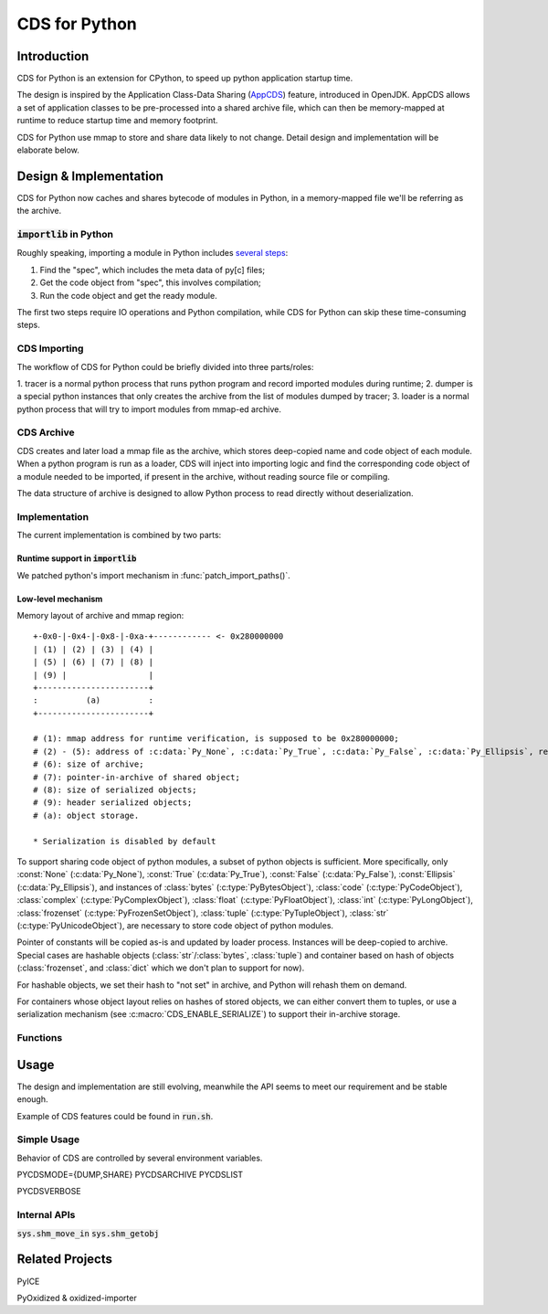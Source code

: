 CDS for Python
~~~~~~~~~~~~~~

Introduction
============

CDS for Python is an extension for CPython,
to speed up python application startup time.

The design is inspired by the Application Class-Data Sharing (AppCDS_) feature,
introduced in OpenJDK.
AppCDS allows a set of application classes to be pre-processed into a shared archive file,
which can then be memory-mapped at runtime to reduce startup time and memory footprint.

CDS for Python use mmap to store and share data likely to not change.
Detail design and implementation will be elaborate below.

Design & Implementation
=======================

CDS for Python now caches and shares bytecode of modules in Python,
in a memory-mapped file we'll be referring as the archive.

:code:`importlib` in Python
---------------------------
Roughly speaking,
importing a module in Python includes `several steps <https://docs.python.org/3/library/importlib.html#approximating-importlib-import-module>`_:

1. Find the "spec", which includes the meta data of py[c] files;
2. Get the code object from "spec", this involves compilation;
3. Run the code object and get the ready module.

The first two steps require IO operations and Python compilation,
while CDS for Python can skip these time-consuming steps.

CDS Importing
-------------
The workflow of CDS for Python could be briefly divided into three parts/roles:

1. tracer is a normal python process that runs python program
and record imported modules during runtime;
2. dumper is a special python instances that only
creates the archive from the list of modules dumped by tracer;
3. loader is a normal python process that will try to
import modules from mmap-ed archive.

CDS Archive
-----------
CDS creates and later load a mmap file as the archive,
which stores deep-copied name and code object of each module.
When a python program is run as a loader,
CDS will inject into importing logic and find the corresponding
code object of a module needed to be imported,
if present in the archive,
without reading source file or compiling.

The data structure of archive is designed to allow Python process
to read directly without deserialization.

Implementation
--------------

The current implementation is combined by two parts:

Runtime support in :code:`importlib`
^^^^^^^^^^^^^^^^^^^^^^^^^^^^^^^^^^^^
We patched python's import mechanism in :func:`patch_import_paths()`.

Low-level mechanism
^^^^^^^^^^^^^^^^^^^

Memory layout of archive and mmap region::

   +-0x0-|-0x4-|-0x8-|-0xa-+------------ <- 0x280000000
   | (1) | (2) | (3) | (4) |
   | (5) | (6) | (7) | (8) |
   | (9) |                 |
   +-----------------------+
   :          (a)          :
   +-----------------------+

   # (1): mmap address for runtime verification, is supposed to be 0x280000000;
   # (2) - (5): address of :c:data:`Py_None`, :c:data:`Py_True`, :c:data:`Py_False`, :c:data:`Py_Ellipsis`, respectively;
   # (6): size of archive;
   # (7): pointer-in-archive of shared object;
   # (8): size of serialized objects;
   # (9): header serialized objects;
   # (a): object storage.

   * Serialization is disabled by default


To support sharing code object of python modules,
a subset of python objects is sufficient.
More specifically,
only
:const:`None` (:c:data:`Py_None`),
:const:`True` (:c:data:`Py_True`),
:const:`False` (:c:data:`Py_False`),
:const:`Ellipsis` (:c:data:`Py_Ellipsis`),
and instances of
:class:`bytes` (:c:type:`PyBytesObject`),
:class:`code` (:c:type:`PyCodeObject`),
:class:`complex` (:c:type:`PyComplexObject`),
:class:`float` (:c:type:`PyFloatObject`),
:class:`int` (:c:type:`PyLongObject`),
:class:`frozenset` (:c:type:`PyFrozenSetObject`),
:class:`tuple` (:c:type:`PyTupleObject`),
:class:`str` (:c:type:`PyUnicodeObject`),
are necessary to store code object of python modules.

Pointer of constants will be copied as-is
and updated by loader process.
Instances will be deep-copied to archive.
Special cases are hashable objects (:class:`str`/:class:`bytes`, :class:`tuple`)
and container based on hash of objects (:class:`frozenset`, and :class:`dict` which we don't plan to support for now).

For hashable objects,
we set their hash to "not set" in archive,
and Python will rehash them on demand.

For containers
whose object layout relies on hashes of stored objects,
we can either convert them to tuples,
or use a serialization mechanism (see :c:macro:`CDS_ENABLE_SERIALIZE`)
to support their in-archive storage.

Functions
---------

.. function:: patch_import_paths()

   Patch CDS mechanism when initializing Python instances.

   :source:`Lib/importlib/_bootstrap_external.py`

.. c:type:: HeapArchiveHeader

   WIP

   +--------------------------+-------------------------+--------------------------------+
   | Field                    | C Type                  | Meaning                        |
   +==========================+=========================+================================+
   | :attr:`mapped_addr`      | void \*                 | mmap address for verification  |
   |                          |                         | purpose, should be 0x280000000 |
   +--------------------------+-------------------------+--------------------------------+
   | :attr:`none_addr`        | void \*                 | Address of :c:data:`Py_None`   |
   +--------------------------+-------------------------+--------------------------------+
   | :attr:`true_addr`        | void \*                 |                                |
   +--------------------------+-------------------------+--------------------------------+
   | :attr:`false_addr`       | void \*                 |                                |
   +--------------------------+-------------------------+--------------------------------+
   | :attr:`ellipsis_addr`    | void \*                 |                                |
   +--------------------------+-------------------------+--------------------------------+
   | :attr:`obj`              | PyObject \*             |                                |
   +--------------------------+-------------------------+--------------------------------+
   | :attr:`serialized_count` | int                     |                                |
   +--------------------------+-------------------------+--------------------------------+
   | :attr:`serialized_array` | HeapSerializedObject \* |                                |
   +--------------------------+-------------------------+--------------------------------+

Usage
==========

The design and implementation are still evolving,
meanwhile the API seems to meet our requirement and be stable enough.

Example of CDS features could be found in
:code:`run.sh`.

Simple Usage
------------

Behavior of CDS are controlled by several environment variables.

PYCDSMODE={DUMP,SHARE}
PYCDSARCHIVE
PYCDSLIST

PYCDSVERBOSE

Internal APIs
-------------
:code:`sys.shm_move_in`
:code:`sys.shm_getobj`

Related Projects
================

PyICE

PyOxidized & oxidized-importer

.. _AppCDS: https://openjdk.java.net/jeps/310
